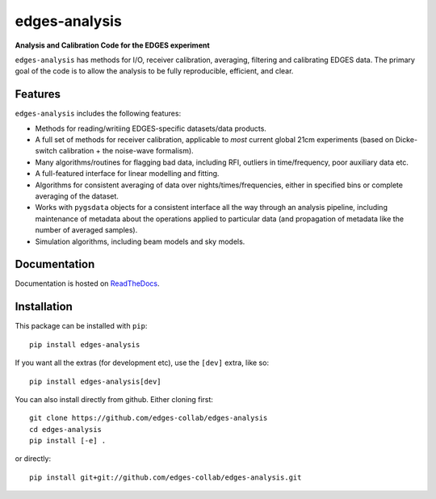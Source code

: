 ==============
edges-analysis
==============

.. image:: https://github.com/edges-collab/edges-analysis/actions/workflows/test_suite.yaml/badge.svg
  :target: https://github.com/edges-collab/edges-analysis/actions/workflows/test_suite.yaml
.. image:: https://readthedocs.org/projects/edges-analysis/badge/?version=stable
  :target: https://edges-analysis.readthedocs.io/en/stable/?badge=stable
.. image:: https://codecov.io/gh/edges-collab/edges-analysis/branch/master/graph/badge.svg
  :target: https://codecov.io/gh/edges-collab/edges-analysis
.. image:: https://img.shields.io/badge/code%20style-black-000000.svg
  :target: https://github.com/psf/black

**Analysis and Calibration Code for the EDGES experiment**

``edges-analysis`` has methods for I/O, receiver calibration, averaging, filtering and
calibrating EDGES data. The primary goal of the code is to allow the analysis to be
fully reproducible, efficient, and clear.

Features
========

``edges-analysis`` includes the following features:

* Methods for reading/writiing EDGES-specific datasets/data products.
* A full set of methods for receiver calibration, applicable to *most*
  current global 21cm experiments (based on Dicke-switch calibration +
  the noise-wave formalism).
* Many algorithms/routines for flagging bad data, including RFI, outliers
  in time/frequency, poor auxiliary data etc.
* A full-featured interface for linear modelling and fitting.
* Algorithms for consistent averaging of data over nights/times/frequencies,
  either in specified bins or complete averaging of the dataset.
* Works with ``pygsdata`` objects for a consistent interface all the way through
  an analysis pipeline, including maintenance of metadata about the operations
  applied to particular data (and propagation of metadata like the number
  of averaged samples).
* Simulation algorithms, including beam models and sky models.

Documentation
=============

Documentation is hosted on `ReadTheDocs <https://edges-analysis.readthedocs.org>`_.


Installation
============

This package can be installed with ``pip``::

   pip install edges-analysis

If you want all the extras (for development etc), use the ``[dev]`` extra, like so::

  pip install edges-analysis[dev]


You can also install directly from github. Either cloning first::

    git clone https://github.com/edges-collab/edges-analysis
    cd edges-analysis
    pip install [-e] .

or directly::

    pip install git+git://github.com/edges-collab/edges-analysis.git
